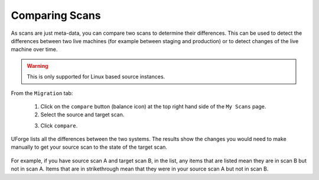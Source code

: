 .. Copyright 2016 FUJITSU LIMITED

.. _migration-scan-compare:

Comparing Scans
---------------

As scans are just meta-data, you can compare two scans to determine their differences.  This can be used to detect the differences between two live machines (for example between staging and production) or to detect changes of the live machine over time.

.. warning:: This is only supported for Linux based source instances.

From the ``Migration`` tab:

	1. Click on the ``compare`` button (balance icon) at the top right hand side of the ``My Scans`` page.
	2. Select the source and target scan. 

	.. image:: /images/scan-compare.png

	3. Click ``compare``.

UForge lists all the differences between the two systems. The results show the changes you would need to make manually to get your source scan to the state of the target scan.

	.. image:: /images/scan-compare-results.png

For example, if you have source scan A and target scan B, in the list, any items that are listed mean they are in scan B but not in scan A. Items that are in strikethrough mean that they were in your source scan A but not in scan B.
